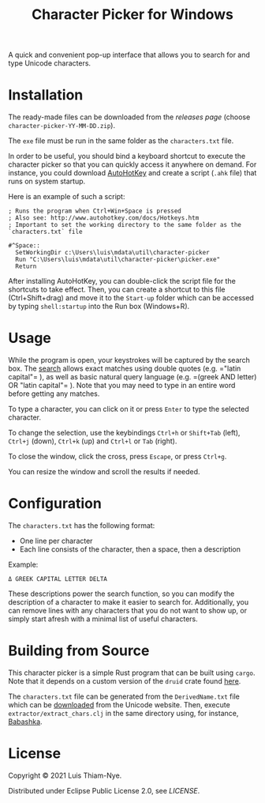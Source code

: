 #+TITLE: Character Picker for Windows

[[file:doc/images/theta.png]]

A quick and convenient pop-up interface that allows you to search for and type Unicode characters.

* Installation

The ready-made files can be downloaded from the [[releases][releases page]] (choose =character-picker-YY-MM-DD.zip=).

The =exe= file must be run in the same folder as the =characters.txt= file.

In order to be useful, you should bind a keyboard shortcut to execute the character
picker so that you can quickly access it anywhere on demand. For instance, you could
download [[https://www.autohotkey.com][AutoHotKey]] and create a script (=.ahk= file) that runs on
system startup.

Here is an example of such a script:

#+BEGIN_SRC
  ; Runs the program when Ctrl+Win+Space is pressed
  ; Also see: http://www.autohotkey.com/docs/Hotkeys.htm
  ; Important to set the working directory to the same folder as the `characters.txt` file

  #^Space::
    SetWorkingDir c:\Users\luis\mdata\util\character-picker
    Run "C:\Users\luis\mdata\util\character-picker\picker.exe"
    Return
#+END_SRC

After installing AutoHotKey, you can double-click the script file for the shortcuts to
take effect. Then, you can create a shortcut to this file (Ctrl+Shift+drag) and move it to the =Start-up=
folder which can be accessed by typing =shell:startup= into the Run box (Windows+R).

* Usage

While the program is open, your keystrokes will be captured by the search box.
The [[https://github.com/quickwit-inc/tantivy][search]] allows exact matches using double quotes (e.g. =​"latin capital"​= ),
as well as basic natural query language (e.g. =​(greek AND letter) OR "latin capital"​= ).
Note that you may need to type in an entire word before getting any matches.

To type a character, you can click on it or press =Enter= to type the selected character.

To change the selection, use the keybindings =Ctrl+h= or =Shift+Tab= (left), =Ctrl+j= (down), =Ctrl+k= (up) and =Ctrl+l= or =Tab= (right).

To close the window, click the cross, press =Escape=, or press =Ctrl+g=.

You can resize the window and scroll the results if needed.

* Configuration

The =characters.txt= has the following format:

- One line per character
- Each line consists of the character, then a space, then a description

Example:
#+BEGIN_SRC
  Δ GREEK CAPITAL LETTER DELTA
#+END_SRC

These descriptions power the search function, so you can modify the description of a character to make it easier to search for.
Additionally, you can remove lines with any characters that you do not want to show up, or simply start afresh with a minimal list of useful characters.

* Building from Source

This character picker is a simple Rust program that can be built using =cargo=.
Note that it depends on a custom version of the =druid= crate found [[https://github.com/LuisThiamNye/druid][here]].

The =characters.txt= file can be generated from the =DerivedName.txt= file which can be [[https://www.unicode.org/Public/14.0.0/ucd/extracted/DerivedName.txt][downloaded]] from the Unicode website.
Then, execute =extractor/extract_chars.clj= in the same directory using, for instance, [[https://github.com/babashka/babashka][Babashka]].

* License

Copyright © 2021 Luis Thiam-Nye.

Distributed under Eclipse Public License 2.0, see [[LICENSE][LICENSE]].
